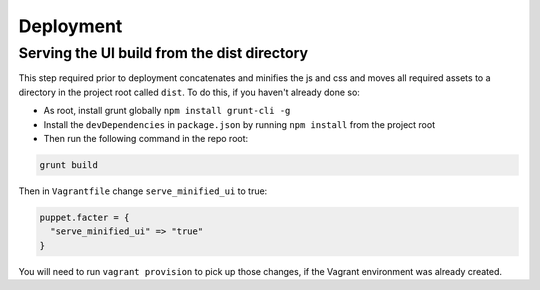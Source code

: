.. _deployment:

Deployment
==========

Serving the UI build from the dist directory
--------------------------------------------
This step required prior to deployment concatenates and minifies the js and css and moves all required assets to a directory in the project root called ``dist``. To do this, if you haven't already done so:

* As root, install grunt globally ``npm install grunt-cli -g``
* Install the ``devDependencies`` in ``package.json`` by running ``npm install`` from the project root
* Then run the following command in the repo root:

.. code-block:: bash

    grunt build


Then in ``Vagrantfile`` change ``serve_minified_ui`` to true:

.. code-block:: ruby

  puppet.facter = {
    "serve_minified_ui" => "true"
  }

You will need to run ``vagrant provision`` to pick up those changes, if the Vagrant environment was already created.
